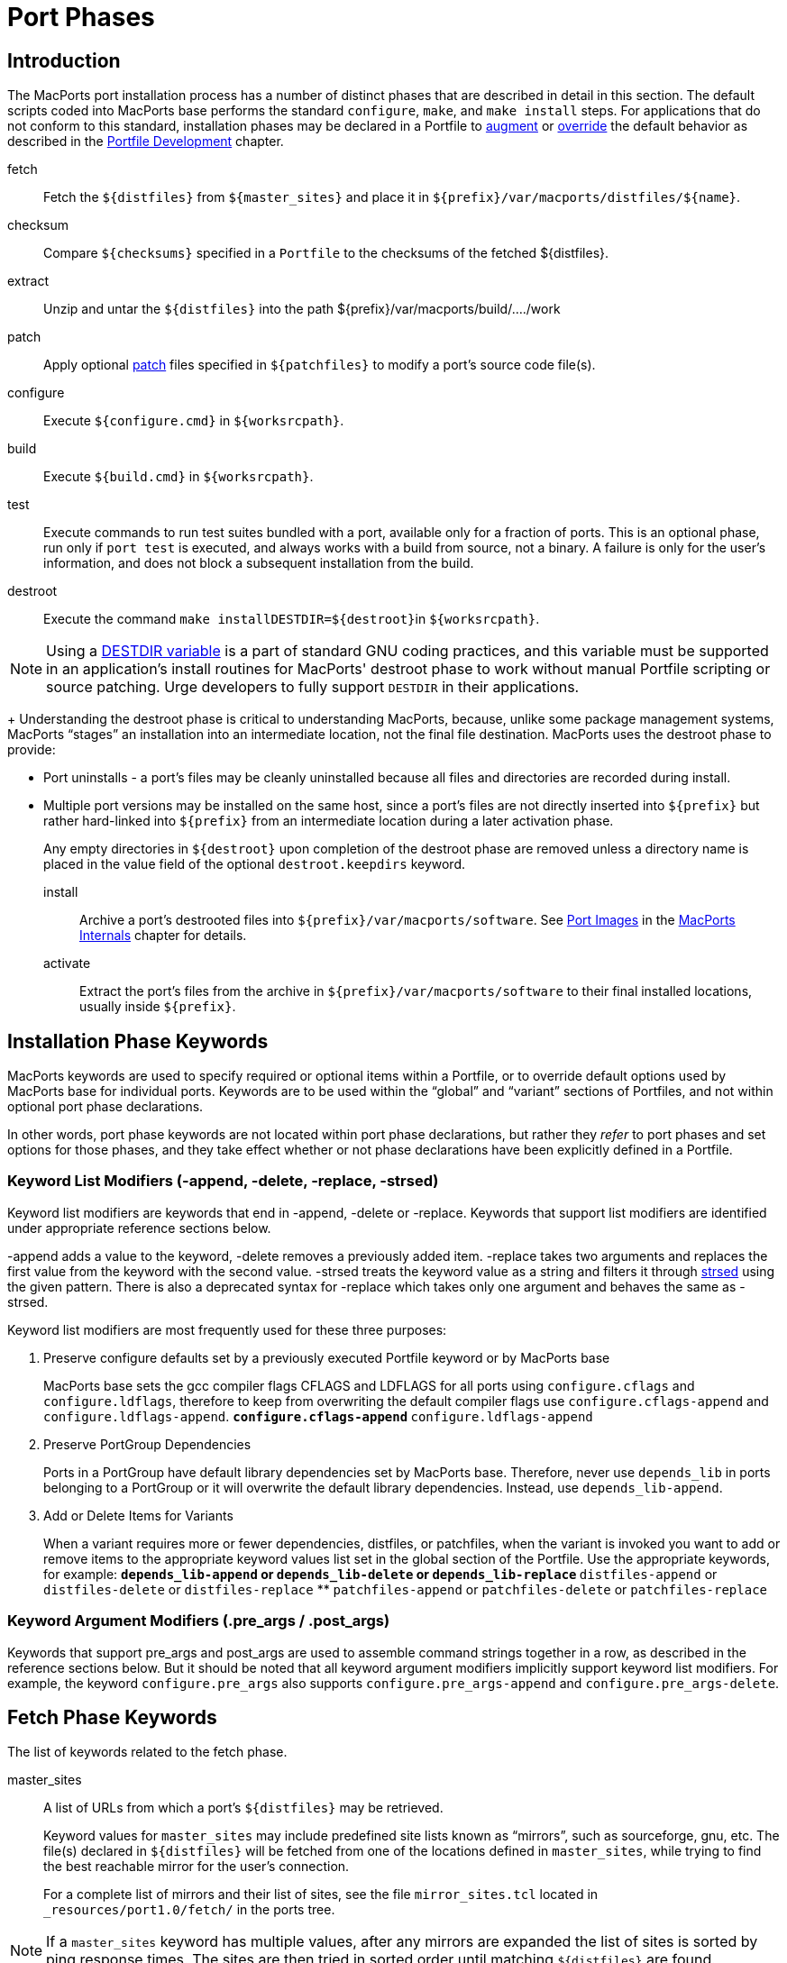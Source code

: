 [[reference.phases]]
= Port Phases

[[reference.phases.introduction]]
== Introduction

The MacPorts port installation process has a number of distinct phases that are described in detail in this section.
The default scripts coded into MacPorts base performs the standard [cmd]``configure``, [cmd]``make``, and [cmd]``make
    install`` steps.
For applications that do not conform to this standard, installation phases may be declared in a Portfile to <<development.examples.augment,augment>> or <<development.examples.override,override>> the default behavior as described in the <<development,Portfile Development>> chapter.

fetch::
Fetch the `${distfiles}` from `${master_sites}` and place it in [path]`${prefix}/var/macports/distfiles/${name}`.

checksum::
Compare `${checksums}` specified in a [path]`Portfile` to the checksums of the fetched ${distfiles}.

extract::
Unzip and untar the `${distfiles}` into the path ${prefix}/var/macports/build/..../work

patch::
Apply optional https://en.wikipedia.org/wiki/Patch_(Unix)[patch] files specified in `${patchfiles}` to modify a port's source code file(s).

configure::
Execute `${configure.cmd}` in ``${worksrcpath}``.

build::
Execute `${build.cmd}` in ``${worksrcpath}``.

test::
Execute commands to run test suites bundled with a port, available only for a fraction of ports.
This is an optional phase, run only if [cmd]``port test`` is executed, and always works with a build from source, not a binary.
A failure is only for the user's information, and does not block a subsequent installation from the build.

destroot::
Execute the command [cmd]``make install````DESTDIR=${destroot}``in ``${worksrcpath}``.
+


[NOTE]
====
Using a https://www.gnu.org/prep/standards/html_node/DESTDIR.html[DESTDIR
            variable] is a part of standard GNU coding practices, and this variable must be supported in an application's install routines for MacPorts' destroot phase to work without manual Portfile scripting or source patching.
Urge developers to fully support `DESTDIR` in their applications.
====
+
Understanding the destroot phase is critical to understanding MacPorts, because, unlike some package management systems, MacPorts "`stages`" an installation into an intermediate location, not the final file destination.
MacPorts uses the destroot phase to provide:

* Port uninstalls - a port's files may be cleanly uninstalled because all files and directories are recorded during install.
* Multiple port versions may be installed on the same host, since a port's files are not directly inserted into `${prefix}` but rather hard-linked into `${prefix}` from an intermediate location during a later activation phase.

+
Any empty directories in `${destroot}` upon completion of the destroot phase are removed unless a directory name is placed in the value field of the optional `destroot.keepdirs` keyword.

install::
Archive a port's destrooted files into [path]`${prefix}/var/macports/software`.
See <<internals.images,Port Images>> in the <<internals,MacPorts Internals>> chapter for details.

activate::
Extract the port's files from the archive in [path]`${prefix}/var/macports/software` to their final installed locations, usually inside ``${prefix}``.

[[reference.phases.installation]]
== Installation Phase Keywords

MacPorts keywords are used to specify required or optional items within a Portfile, or to override default options used by MacPorts base for individual ports.
Keywords are to be used within the "`global`" and "`variant`" sections of Portfiles, and not within optional port phase declarations.

In other words, port phase keywords are not located within port phase declarations, but rather they _refer_ to port phases and set options for those phases, and they take effect whether or not phase declarations have been explicitly defined in a Portfile.

[[reference.phases.installation.list-modifiers]]
=== Keyword List Modifiers (-append, -delete, -replace, -strsed)

Keyword list modifiers are keywords that end in -append, -delete or -replace.
Keywords that support list modifiers are identified under appropriate reference sections below.

-append adds a value to the keyword, -delete removes a previously added item.
-replace takes two arguments and replaces the first value from the keyword with the second value.
-strsed treats the keyword value as a string and filters it through <<reference.tcl-extensions.strsed,strsed>> using the given pattern.
There is also a deprecated syntax for -replace which takes only one argument and behaves the same as -strsed.

Keyword list modifiers are most frequently used for these three purposes:

. Preserve configure defaults set by a previously executed Portfile keyword or by MacPorts base
+
MacPorts base sets the gcc compiler flags CFLAGS and LDFLAGS for all ports using `configure.cflags` and ``configure.ldflags``, therefore to keep from overwriting the default compiler flags use `configure.cflags-append` and ``configure.ldflags-append``.
** `configure.cflags-append`
** `configure.ldflags-append`
. Preserve PortGroup Dependencies
+
Ports in a PortGroup have default library dependencies set by MacPorts base.
Therefore, never use `depends_lib` in ports belonging to a PortGroup or it will overwrite the default library dependencies.
Instead, use ``depends_lib-append``.
. Add or Delete Items for Variants
+
When a variant requires more or fewer dependencies, distfiles, or patchfiles, when the variant is invoked you want to add or remove items to the appropriate keyword values list set in the global section of the Portfile.
Use the appropriate keywords, for example:
** `depends_lib-append` or `depends_lib-delete` or `depends_lib-replace`
** `distfiles-append` or `distfiles-delete` or `distfiles-replace`
** `patchfiles-append` or `patchfiles-delete` or `patchfiles-replace`


[[reference.phases.installation.argument-modifiers]]
=== Keyword Argument Modifiers (.pre_args / .post_args)

Keywords that support pre_args and post_args are used to assemble command strings together in a row, as described in the reference sections below.
But it should be noted that all keyword argument modifiers implicitly support keyword list modifiers.
For example, the keyword `configure.pre_args` also supports `configure.pre_args-append` and ``configure.pre_args-delete``.

[[reference.phases.fetch]]
== Fetch Phase Keywords

The list of keywords related to the fetch phase.

master_sites::
A list of URLs from which a port's `${distfiles}` may be retrieved.
+
Keyword values for `master_sites` may include predefined site lists known as "`mirrors`", such as sourceforge, gnu, etc.
The file(s) declared in `${distfiles}` will be fetched from one of the locations defined in ``master_sites``, while trying to find the best reachable mirror for the user's connection.
+
For a complete list of mirrors and their list of sites, see the file [path]`mirror_sites.tcl` located in [path]`_resources/port1.0/fetch/` in the ports tree.
+


[NOTE]
====
If a `master_sites` keyword has multiple values, after any mirrors are expanded the list of sites is sorted by ping response times.
The sites are then tried in sorted order until matching `${distfiles}` are found.
====

* Default: `none` (but the `macports_distfiles` mirror is always implicitly appended)
* Examples:
+

[source]
----
master_sites        https://www.example.org/files/ \
                    https://mirror.example.org/example_org/files/
----
+
You may also use mirror site lists predefined by MacPorts.
Here the sourceforge, gnu, and freebsd mirrors are used.
+

[source]
----
master_sites        sourceforge gnu freebsd
----
+
When using mirror master_sites, the subdirectory `${name}` is checked on every mirror.
If the mirror subdirectory does not match ${name}, then you may specify it using after the mirror separated by a colon.
+

[source]
----
master_sites        sourceforge:widget \
                    gnu:widget
----
+
For ports that must fetch multiple download files from different locations, you must label the files with tags and match the tags to a `distfiles` keyword.
The format is ``mirror:subdirectory:tag``.
+
In the example below, file_one.tar.gz is fetched from sourceforge mirrors in subdirectory ``${name}``; file tagtwo.tar.gz is fetched from the gnu mirrors in subdirectory sources.
+

[source]
----
master_sites        sourceforge::tagone \
                    gnu:sources:tagtwo

distfiles           file_one.tar.gz:tagone \
                    file_two.tar.gz:tagtwo
----

master_sites.mirror_subdir::
Subdirectory to append to all mirror sites for any list specified in ``${master_sites}``.

* Default: `${name}`
* Example:
+

[source]
----
master_sites.mirror_subdir  magic
----

patch_sites::
A list of sites from which a port's patchfiles may be downloaded, where applicable.

* Default: `${master_sites}`
* Example:
+

[source]
----
patch_sites         ftp://ftp.patchcityrepo.com/pub/magic/patches
----

patch_sites.mirror_subdir::
Subdirectory to append to all mirror sites for any list specified in ``${patch_sites}``.

* Default: `${name}`
* Example:
+

[source]
----
patch_sites.mirror_subdir   magic
----

distname::
The name of the distribution filename, not including the extract suffix (see below).

* Default: `${name}-${version}`
* Example:
+

[source]
----
distname            ${name}
----

distfiles::
The full distribution filename, including the extract suffix.
Used to specify non-default distribution filenames; this keyword must be specified (and tags used) when a port has multiple download files (see master_sites).

* Default: `${distname}${extract.suffix}`
* Examples:
+

[source]
----
distfiles           ${name}-dev_src.tgz
----
+

[source]
----
distfiles           file_one.tar.gz:tagone \
                    file_two.tar.gz:tagtwo
----

dist_subdir::
The last path component of ``${distpath}``.
Override it to store multiple ports' distfiles in the same directory (such as multiple ports providing different versions of the same software), or if a https://trac.macports.org/wiki/PortfileRecipes#stealth-updates[stealth
update] has occurred. 

* Default: `${name}`
* Examples:
+

[source]
----
dist_subdir         gcc
----
+

[source]
----
dist_subdir         ${name}/${version}_1
----

worksrcdir::
Sets the path to source directory relative to workpath.
It can be used if the extracted source directory has a different name then the distfile.
Also used if the source to be built is in a subdirectory.

* Default: `${distname}`
* Examples:
+

[source]
----
worksrcdir          ${name}-src-${version}
----
+

[source]
----
worksrcdir          ${distname}/src
----

[[reference.phases.fetch.advanced]]
=== Advanced Fetch Options

Some mirrors require special options for a resource to be properly fetched.

fetch.type::
Change the fetch type.
This is only necessary if a <<reference.phases.fetch.bzr,bzr>>, <<reference.phases.fetch.cvs,cvs>>, <<reference.phases.fetch.git,git>>, <<reference.phases.fetch.hg,hg>>, or <<reference.phases.fetch.svn,svn>> checkout is being used. `standard` is used for a normal http or ftp fetch using `${distfiles}` and is used as default.

* Default: `standard`
* Values: `standard```bzr````cvs````git````hg````svn``
* Example:
+

[source]
----
fetch.type          svn
svn.url             svn://example.org
svn.revision        2100
----

fetch.user::
HTTP or FTP user to fetch the resource.

* Default: none
* Example:
+

[source]
----
TODO: add example
----

fetch.password::
HTTP or FTP password to fetch the resource.

* Default: none
* Example:
+

[source]
----
TODO: add example
----

fetch.use_epsv::
Whether to use EPSV command for FTP transfers.

* Default: `yes`
* Example:
+

[source]
----
fetch.use_epsv      no
----

fetch.ignore_sslcert::
Whether to ignore the host SSL certificate (for HTTPS).

* Default: `no`
* Example:
+

[source]
----
fetch.ignore_sslcert    yes
----

[[reference.phases.fetch.bzr]]
=== Fetch from BZR

https://bazaar.canonical.com/en/[Bzr] may be used as an alternative method of fetching distribution files using the keywords in this section.
However, fetching via bzr may cause non-reproducible builds, so it is strongly discouraged.

The `bzr`<<reference.phases.fetch.advanced.fetch-type,fetch.type>> is used to fetch source code from a bzr repository.

bzr.url::
This specifies the url from which to fetch files.

* Default: none
* Examples:
+

[source]
----
bzr.url             lp:inkscape
----
+

[source]
----
bzr.url             lp:~callelejdfors/pycg/trunk
----

bzr.revision::
Optional tag for fetching with bzr, this specifies the revision to checkout

* Default: -1 (the last committed revision)
* Example:
+

[source]
----
bzr.revision          2209
----

[[reference.phases.fetch.cvs]]
=== Fetch from CVS

http://www.nongnu.org/cvs/[CVS] may be used as an alternative method of fetching distribution files using the keywords in this section.
However, fetching via CVS may cause non-reproducible builds, so it is strongly discouraged.

The `cvs`<<reference.phases.fetch.advanced.fetch-type,fetch.type>> is used to fetch source code from a CVS repository.

cvs.root::
Specify the url from which to fetch files.

* Default: none
* Example:
+

[source]
----
cvs.root            :pserver:anonymous@cvs.sv.gnu.org:/sources/emacs
----

cvs.password::
Password to login to the CVS server.

* Default: none
* Example:
+

[source]
----
cvs.password        nice-password
----

cvs.tag::
Optional for fetching with CVS, this specifies the code revision to checkout.

* Default: none
* Example:
+

[source]
----
cvs.tag             HEAD
----

cvs.date::
A date that identifies the CVS code set to checkout.

* Default: none
* Example:
+

[source]
----
cvs.date            "12-April-2007"
----

cvs.module::
A CVS module from which to check out the code.

* Default: none
* Example:
+

[source]
----
cvs.module          Sources
----

[[reference.phases.fetch.git]]
=== Fetch from Git

https://git-scm.com/[Git] may be used as an alternative method of fetching distribution files using the keywords in this section.
However, fetching via Git may cause non-reproducible builds, so it is strongly discouraged.

The `git`<<reference.phases.fetch.advanced.fetch-type,fetch.type>> is used to fetch source code from a git repository.

git.url::
This specifies the url from which to fetch files.

* Default: none
* Examples:
+

[source]
----
git.url             git://git.kernel.org/pub/scm/git/git.git
----
+

[source]
----
git.url             https://www.kernel.org/pub/scm/git/git.git
----

git.branch::
Optional tag for fetching with git, this specifies the tag or other commit-ish that git should checkout.
Note that any tag on a branch besides HEAD should be prefixed by origin/.

* Default: none
* Example:
+

[source]
----
git.branch             72bf1c8
----
+

[source]
----
git.branch             origin/next
----

[[reference.phases.fetch.hg]]
=== Fetch from Mercurial

https://mercurial.selenic.com/[Mercurial] may be used as an alternative method of fetching distribution files using the keywords in this section.
However, fetching via Mercurial may cause non-reproducible builds, so it is strongly discouraged.

The `hg`<<reference.phases.fetch.advanced.fetch-type,fetch.type>> is used to fetch source code from a Mercurial repository.

hg.url::
This specifies the url from which to fetch files.

* Default: none
* Examples:
+

[source]
----
hg.url              https://www.kernel.org/hg/index.cgi/linux-2.6/
----
+

[source]
----
hg.url              http://hg.intevation.org/mercurial
----

hg.tag::
Optional tag which should be fetched.
Can be a Mercurial tag or a revision.
To prevent non-reproducible builds use of tip as revision is discouraged.

* Default: tip
* Example:
+

[source]
----
hg.tag              v1.3
----
+

[source]
----
hg.tag              ceb884843737
----

[[reference.phases.fetch.svn]]
=== Fetch from Subversion

https://subversion.apache.org/[Subversion] may be used as an alternative method of fetching distribution files using the keywords in this section.
However, fetching via Subversion may cause non-reproducible builds, so it is strongly discouraged.

The `svn`<<reference.phases.fetch.advanced.fetch-type,fetch.type>> is used to fetch source code from an svn repository.

svn.url::
This specifies the url from which to fetch files.

* Default: none
* Examples:
+

[source]
----
svn.url             https://www.example.com/svn-repo/mydirectory
----
+

[source]
----
svn.url             svn://svn.example.com/svn-repo/mydirectory
----

svn.revision::
Optional tag for fetching with Subversion, this specifies the peg revision to checkout; it corresponds to the @REV syntax of the svn cli.

* Default: none
* Example:
+

[source]
----
svn.revision        37192
----

svn.method::
Optional tag for fetching with Subversion, this specifies whether to check out the code into a working copy, or just export it without the working copy metadata.
An export is preferable because it takes half the disk space, but some software expects to be built in a working copy (for example because it wants to record the revision number into itself somewhere).

* Default: export
* Example:
+

[source]
----
svn.method          checkout
----

[[reference.phases.checksum]]
== Checksum Phase Keywords

The list of keywords related to the checksum phase.

checksums::
Checksum(s) of the distribution files.
For ports with multiple distribution files, filenames must be included to associate files with their checksums.
+
At least two checksum types (typically rmd160 and sha256) should be used to ensure the integrity of the distfiles.

* Default: none
* Examples:
+

[source]
----
checksums           rmd160  0c1147242adf476f5e93f4d59b553ee3ea378b23 \
                    sha256  baf8a29ff721178317aac7b864c2d392b1accc02de8677dd24c18fd5717bf26e
----
+

[source]
----
checksums           ${distname}${extract.suffix} \
                        rmd160  0c1147242adf476f5e93f4d59b553ee3ea378b23 \
                        sha256  883715307c31ae2c145db15d2404d89a837f4d03d7e6932aed21d1d1f21dad89 \
                    hobbit.tar.gz \
                        rmd160  82b9991f3bf0ceedbf74c188c5fa44b98b5e40c9 \
                        sha256  2c3afd16915e9f8eac2351673f8b599f5fd2ff9064d4dfe61f750d72bab740b3
----

[[reference.phases.extract]]
== Extract Phase Keywords

The list of keywords related to the extract phase.

extract.asroot::
This keyword is used to specify that the extract phase should be done as the root user.

* Default: `no`
* Example:
+

[source]
----
extract.asroot      no
----

extract.suffix::
This keyword is used to specify the extract suffix type.

* Default: [path]`.tar.gz`
* Example:
+

[source]
----
extract.suffix      .tgz
----

use_7z::
This keyword is for downloads that are compressed using the 7z algorithm.
When invoked, it automatically sets:

  extract.suffix = .7z
  extract.cmd    = 7za

* Default: `no`
* Example:
+

[source]
----
use_7z           yes
----

use_bzip2::
This keyword is for downloads that are tarred and bzipped.
When invoked, it automatically sets:

  extract.suffix = .tar.bz2
  extract.cmd    = bzip

* Default: `no`
* Example:
+

[source]
----
use_bzip2           yes
----

use_lzip::
This keyword is for downloads that are compressed
using the lzma algorithm.
When invoked, it automatically sets:

  extract.suffix    = .tar.lz
  extract.cmd       = lzip
  extract.pre_args  = -dc
  extract.post_args = "| tar -xf -"

* Default: `no`
* Example:

[source]
----
use_lzip            yes
----

use_lzma::
This keyword is for downloads that are compressed using the lzma algorithm.
When invoked, it automatically sets:

  extract.suffix    = .lzma
  extract.cmd       = lzma

* Default: `no`
* Example:
+

[source]
----
use_lzma             yes
----

use_zip::
This keyword is for downloads that are zipped.
When invoked, it automatically sets:

  extract.suffix    = .zip
  extract.cmd       = unzip
  extract.pre_args  = -q
  extract.post_args = "-d ${extract.dir}"

* Default: `no`
* Example:
+

[source]
----
use_zip             yes
----

use_xz::
This keyword is for downloads that are compressed using the xz tool.
When invoked, it automatically sets:

  extract.suffix    = .tar.xz
  extract.cmd       = xz

* Default: `no`
* Example:
+

[source]
----
use_xz             yes
----

extract.mkdir::
This keyword is used to specify if the directory [path]`worksrcdir` is part of the distfile or if it should be created automatically and the distfiles should be extracted there instead.
This is useful for distfiles with a flat structure which would pollute the [path]`worksrcdir` with lots of files.

* Default: `no`
* Example:
+

[source]
----
extract.mkdir       yes
----

extract.only::
List of files to extract into ``${worksrcpath}``.
Only use if default extract behavior is not correct for your port.

* Default: `${distfiles}`
* Example:
+

[source]
----
extract.only        foo.tar.gz
----
+

[source]
----
extract.only-append     bar.tar.gz
extract.only-delete     foo.tar.gz
----

extract.cmd::
Command to perform extraction.

* Default: [cmd]``gzip``
* Example:
+

[source]
----
extract.cmd         gunzip
----

extract.args::
Main arguments to ``extract.cmd``; additional arguments passed before and after the main arguments.

* Default: `${distpath}/${distfile}`
* Example:
+

[source]
----
extract.args        ${distpath}/${distfile}
----

+
The following argument modifiers are available:

* ``extract.pre_args``, defaults to: `-dc`
* ``extract.post_args``, defaults to: `"| tar -xf -"`
* Examples:
+

[source]
----
extract.pre_args    xf
extract.post_args   "| gnutar -x"
----

[[reference.phases.patch]]
== Patch Phase Keywords

The list of keywords related to the patch phase.

patch.dir::
Specify the base path for patch files.

* Default: `${worksrcpath}`
* Example:
+

[source]
----
patch.dir           ${worksrcpath}/util
----

patch.cmd::
Specify the command to be used for patching files.

* Default: [cmd]``patch``
* Example:
+

[source]
----
patch.cmd           cat
----

patchfiles::
Specify patch files to be applied for a port; list modifiers specify patchfiles to be added or removed from a previous patchfile declaration.

* Default: none
* Example:
+

[source]
----
patchfiles          patch-destdir-variable-fix.diff \
                    patch-source.c.diff
----
+

[source]
----
patchfiles-append   patch-configure.diff
patchfiles-delete   patch-destdir-variable-fix.diff
----

patch.args::
Main arguments to ``patch.cmd``; optional argument modifiers pass arguments before and after the main arguments.

* Default: none
* Example:
+

[source]
----
patch.args          ???
----

+
The following argument modifiers are available:

* ``patch.pre_args``, defaults to: `-p0`
* ``patch.post_args``, defaults to: none
* Examples:
+

[source]
----
patch.pre_args      -p1
patch.post_args     ???
----

[[reference.phases.configure]]
== Configure Phase Keywords

The list of keywords related to the configure phase.

MacPorts base sets some important default configure options, so should use the -append version of most configure keywords so you don't overwrite them.
For example, MacPorts base sets default `configure.cflags` so you should always use `configure.cflags-append` to set additional CFLAGS in Portfiles.

use_configure::
Sets if the configure phase should be run.
Can be used if the port has no [path]`./configure` script.

* Default: `yes`
* Example:
+

[source]
----
use_configure    no
----

configure.cmd::
Selects the command to be run in the default configure phase.

* Default: `$$.$$/configure`
* Example:
+

[source]
----
configure.cmd       ./config.sh
----

configure.env::
Set environment variables for configure; list modifiers add and delete items from a previous Portfile configure.env keyword, or a default set by MacPorts base.
If available, it is encouraged to use the predefined options (like <<reference.phases.configure.cflags,configure.cflags>>) instead of modifying configure.env directly.

* Default: `CFLAGS=-I${prefix}/include LDFLAGS=-L${prefix}/lib`
* Example:
+

[source]
----
configure.env       QTDIR=${prefix}/lib/qt3
----
+

[source]
----
configure.env-append    ABI=32
configure.env-delete    TCLROOT=${prefix}
----

configure.optflags::
Set optimization compiler flags; list modifiers add or delete items from a previous Portfile configure.optflags keyword or the default set by MacPorts base.

* Default: `-Os`
* Example:
+

[source]
----
configure.optflags    -O2
----
+

[source]
----
configure.optflags-append     -finline-functions
configure.optflags-delete     -Os
----

configure.cflags::
Set CFLAGS compiler flags; list modifiers add or delete items from a previous Portfile configure.cflags keyword or the default set by MacPorts base.

* Default: `${configure.optflags}`
* Example:
+

[source]
----
configure.cflags    -Os -flat_namespace
----
+

[source]
----
configure.cflags-append     "-undefined suppress"
configure.cflags-delete     -O2
----

configure.ldflags::
Set LDFLAGS compiler flags; list modifiers add or delete items from a previous Portfile configure.ldflags keyword or the default set by MacPorts base.

* Default: `-L${prefix}/lib -Wl,-headerpad_max_install_names`
* Example:
+

[source]
----
configure.ldflags   "-L${worksrcpath}/zlib -lz"
----
+

[source]
----
configure.ldflags-append    "-L/usr/X11R6/lib -L${worksrcpath}/lib"
configure.ldflags-delete    -L${prefix}/lib/db44
----

configure.cppflags::
Set CPPFLAGS to be passed to the C processor; list modifiers add or delete items from a previous Portfile configure.cppflags keyword or the default set by MacPorts base.

* Default: `-I${prefix}/include`
* Example:
+

[source]
----
configure.cppflags  -I${worksrcpath}/include
----
+

[source]
----
configure.cppflags-append   "-I/usr/X11R6/lib -I${worksrcpath}/lib -DHAVE_RRD_12X"
configure.cppflags-delete   -I${prefix}/lib/db44
----

configure.cxxflags::
Set CXXFLAGS to be passed to the C++ processor; list modifiers add or delete items from a previous Portfile configure.cxxflags keyword or the default set by MacPorts base.

* Default: `${configure.optflags}`
* Example:
+

[source]
----
TODO: add example
----

configure.objcflags::
TODO: add description

* Default: `${configure.optflags}`
* Example:
+

[source]
----
TODO: add example
----

configure.classpath::
TODO: add description

* Default: ???
* Example:
+

[source]
----
TODO: add example
----

configure.macosx_deployment_target::
TODO: add description

* Default: ???
* Example:
+

[source]
----
TODO: add example
----

configure.fflags::
Set FFLAGS to be passed to the Fortran compiler; list modifiers add or delete items from a previous Portfile configure.fflags keyword or the default set by MacPorts base.

* Default: `${configure.optflags}`
* Example:
+

[source]
----
configure.fflags    -Os
----

configure.fcflags::
Set FCFLAGS to be passed to the Fortran compiler; list modifiers add or delete items from a previous Portfile configure.fcflags keyword or the default set by MacPorts base.

* Default: `${configure.optflags}`
* Example:
+

[source]
----
configure.fcflags   -Os
----

configure.f90flags::
Set F90FLAGS to be passed to the Fortran 90 compiler; list modifiers add or delete items from a previous Portfile configure.f90flags keyword or the default set by MacPorts base.

* Default: `${configure.optflags}`
* Example:
+

[source]
----
configure.f90flags  -Os
----

configure.cc::
C compiler for the CC environment variable when invoking the configure script.

* Default: `???`
* Example:
+

[source]
----
configure.cc        ${prefix}/bin/gcc-mp-4.2
----

configure.cpp::
C preprocessor for the CPP environment variable when invoking the configure script.

* Default: `???`
* Example:
+

[source]
----
configure.cpp       /usr/bin/cpp-3.3
----

configure.cxx::
C++ compiler for the CXX environment variable when invoking the configure script.

* Default: `???`
* Example:
+

[source]
----
configure.cxx       /usr/bin/g++-4.0
----

configure.objc::
Objective-C compiler for the OBJC environment variable when invoking the configure script.

* Default: `???`
* Example:
+

[source]
----
configure.objc      /usr/bin/gcc-4.0
----

configure.fc::
Fortran compiler for the FC environment variable when invoking the configure script.

* Default: `???`
* Example:
+

[source]
----
configure.fc        ${prefix}/bin/gfortran-mp-4.2
----

configure.f77::
Fortran 77 compiler for the F77 environment variable when invoking the configure script.

* Default: `???`
* Example:
+

[source]
----
configure.f77       ${prefix}/bin/gfortran-mp-4.2
----

configure.f90::
Fortran 90 compiler for the F90 environment variable when invoking the configure script.

* Default: `???`
* Example:
+

[source]
----
configure.f90       ${prefix}/bin/gfortran-mp-4.2
----

configure.javac::
Java compiler for the JAVAC environment variable when invoking the configure script.

* Default: `???`
* Example:
+

[source]
----
configure.javac     ${prefix}/bin/jikes
----

configure.compiler::
Select a compiler suite to fill the compiler environment variables.
All variables/tools a compiler suite can provide are set.
Manually set variables are not overwritten.
Keep in mind that not all compiler suites might be available on your platform: `gcc-3.3` is available on Mac OS X 10.3 and 10.4 PowerPC, `gcc-4.0` is available on 10.4 and 10.5, `gcc-4.2` and `llvm-gcc-4.2` are available on 10.5 and 10.6, and `clang` is available on 10.6 and later.
+
Only use it if a port really needs a different compiler.

* Default: `apple-gcc-4.2` on Mac OS X 10.4
* Default: `gcc-4.2` with Xcode 3.x on Mac OS X 10.5 and 10.6
* Default: `llvm-gcc-4.2` with Xcode 4.0 through 4.2 on Mac OS X 10.6 and 10.7
* Default: `clang` with Xcode 4.3 and later on OS X 10.7 and later
* Values: `gcc-3.3```gcc-4.0````gcc-4.2````llvm-gcc-4.2````clang````macports-clang-3.3````macports-clang-3.4````macports-clang-3.7````macports-clang-3.8````macports-clang-3.9````macports-clang-4.0````macports-clang-5.0````macports-clang-6.0````apple-gcc-4.0````apple-gcc-4.2````macports-gcc-4.3````macports-gcc-4.4````macports-gcc-4.5````macports-gcc-4.6````macports-gcc-4.7````macports-gcc-4.8````macports-gcc-4.9````macports-gcc-5````macports-gcc-6````macports-gcc-7````macports-gcc-8``
* Example:
+

[source]
----
configure.compiler  macports-gcc-4.5
----

configure.perl::
Set PERL flag for selecting a Perl interpreter.

* Default: `???`
* Example:
+

[source]
----
configure.perl      ${prefix}/bin/perl5.26
----

configure.python::
Set PYTHON flag for selecting a Python interpreter.

* Default: `???`
* Example:
+

[source]
----
configure.python    ${prefix}/bin/python2.7
----

configure.ruby::
Set RUBY flag for selecting a Ruby interpreter.

* Default: `???`
* Example:
+

[source]
----
configure.ruby      ${prefix}/bin/ruby
----

configure.install::
Set `INSTALL` flag for selecting an install tool; used for copying files and creating directories.

* Default: [path]`/usr/bin/install`
* Example:
+

[source]
----
configure.install   ${prefix}/bin/ginstall
----

configure.awk::
Set AWK flag for selecting an awk executable.

* Default: `???`
* Example:
+

[source]
----
configure.awk       ${prefix}/bin/gawk
----

configure.bison::
Set BISON flag for selecting a bison executable, a parser generator.

* Default: `???`
* Example:
+

[source]
----
configure.bison     /usr/bin/bison
----

configure.pkg_config::
Set PKG_CONFIG flag for helping find pkg_config, a tool for retrieving information about installed libraries.

* Default: `???`
* Example:
+

[source]
----
configure.pkg_config    ${prefix}/bin/pkg-config
----

configure.pkg_config_path::
Set PKG_CONFIG_PATH flag for telling pkg_config where to search for information about installed libraries.

* Default: `${prefix}/lib/pkgconfig:${prefix}/share/pkgconfig`
* Example:
+

[source]
----
configure.pkg_config_path   ${python.prefix}/lib/pkgconfig
----

configure.args::
Main arguments to ``configure.cmd``; optional argument modifiers pass arguments before and after the main arguments.

* Default: none
* Example:
+

[source]
----
configure.args      --bindir=${prefix}/bin
----

+
The following argument modifiers are available:

* ``configure.pre_args``, defaults to: `--prefix=${prefix}`
* ``configure.post_args``, defaults to: none
* Examples:
+

[source]
----
configure.pre_args  --prefix=${prefix}/share/bro
configure.post_args OPT="-D__DARWIN_UNIX03"
----

[[reference.phases.configure.universal]]
=== Configure Universal

Universal keywords are used to make a port compile on OS X for multiple architectures.

[NOTE]
====
There is a default universal variant made available to all ports by MacPorts base, so redefining universal keywords should only be done to make a given port compile if the default options fail to do so.
====

configure.universal_args::
Arguments used in the configure script to build the port universal.

* Default: `--disable-dependency-tracking`
* Example:
+

[source]
----
TODO: add example
----

configure.universal_cflags::
Additional flags to put in the CFLAGS environment variable when invoking the configure script.
Default value is based on ``${configure.universal_archs}``.

* Default: 
+
(PowerPC Tiger) `-isysroot ${developer_dir}/SDKs/MacOSX10.4u.sdk -arch i386 -arch ppc`
+
(Intel Tiger / Leopard) `-arch i386 -arch ppc`
+
(Snow Leopard and later) `-arch x86_64 -arch i386`
* Example:
+

[source]
----
TODO: add example
----

configure.universal_cppflags::
Additional flags to put in the CPPFLAGS environment variable when invoking the configure script.

* Default: 
+
(PowerPC Tiger) `-isysroot ${developer_dir}/SDKs/MacOSX10.4u.sdk`
+
(others) none
* Example:
+

[source]
----
TODO: add example
----

configure.universal_cxxflags::
Additional flags to put in the CXXFLAGS environment variable when invoking the configure script.
Default value is based on ``${configure.universal_archs}``.

* Default: 
+
(PowerPC Tiger) `-isysroot ${developer_dir}/SDKs/MacOSX10.4u.sdk -arch i386 -arch ppc`
+
(Intel Tiger / Leopard) `-arch i386 -arch ppc`
+
(Snow Leopard and later) `-arch x86_64 -arch i386`
* Example:
+

[source]
----
TODO: add example
----

configure.universal_ldflags::
Additional flags to put in the LDFLAGS environment variable when invoking the configure script.

* Default: 
+
(PowerPC Tiger) `-Wl,-syslibroot,${developer_dir}/SDKs/MacOSX10.4u.sdk -arch i386 -arch ppc`
+
(Intel Tiger / Leopard) `-arch i386 -arch ppc`
+
(Snow Leopard and later) `-arch x86_64 -arch i386`
* Example:
+

[source]
----
TODO: add example
----

[[reference.phases.configure.automake-autoconf]]
=== Automake, Autoconf, and Autoreconf

The list of configure keywords available for ports that need automake and/or autoconf.

use_autoreconf::
Whether or not to use autoreconf

* Default: `no`
* Example:
+

[source]
----
use_autoreconf      yes
----

use_automake::
Whether or not to use automake.

* Default: `no`
* Example:
+

[source]
----
use_automake        yes
----

automake.env::
Environment variables to pass to automake.

* Default: ???
* Example:
+

[source]
----
automake.env        CFLAGS=-I${prefix}/include
----

automake.args::
Arguments to pass to automake.

* Default: ???
* Example:
+

[source]
----
automake.args       --foreign
----

automake.dir::
Directory in which to run ``${automake.cmd}``.

* Default: `${worksrcpath}`
* Example:
+

[source]
----
automake.dir        ./src
----

use_autoconf::
Whether or not to use autoconf.

* Default: `no`
* Example:
+

[source]
----
use_autoconf        yes
----

autoconf.env::
Environmental variables to pass to autoconf.

* Default: ???
* Example:
+

[source]
----
autoconf.env        CFLAGS=-I${prefix}/include/gtk12
----

autoconf.args::
Arguments to pass to autoconf.

* Default: ???
* Example:
+

[source]
----
autoconf.args       "-l src/aclocaldir"
----

autoconf.dir::
Directory in which to run ``${autoconf.cmd}``.

* Default: `${worksrcpath}`
* Example:
+

[source]
----
autoconf.dir        src
----

[[reference.phases.build]]
== Build Phase Keywords

The list of keywords related to the build phase.

build.cmd::
Make command to run in ``${worksrcdir}``.
Only use it if you can't use ``build.type``.

* Default: [cmd]``make``
* Example:
+

[source]
----
build.cmd           scons
----

build.type::
Defines which build software is required and sets `${build.cmd}` accordingly.
The available options are BSD Make, GNU Make, and Xcode. 

* Default: `default` (the default Make on the current platform) 
* Values: `default```bsd````gnu````xcode``
* Example:
+

[source]
----
build.type          bsd
----

build.args::
Main arguments to ``${build.cmd}``; optional argument modifiers pass arguments before and after the main arguments.

* Default: none
* Example:
+

[source]
----
build.args          -DNOWARN
----

+
The following argument modifiers are available:

* ``build.pre_args``, defaults to: `${build.target}`
* ``build.post_args``, defaults to: none
* Examples:
+

[source]
----
build.pre_args      -project AudioSlicer.xcode
build.post_args     CFLAGS_SYS="-DUSE_FREETYPE -DPREFER_FREETYPE"
----

build.target::
Build target to pass to ``${build.cmd}``; list modifiers add or delete items from a previous Portfile build.target keyword or the default set by MacPorts base.

* Default: `all`
* Example:
+

[source]
----
build.target        all-src
----
+

[source]
----
build.target-append     doc extra
build.target-delete     compat
----

build.env::
Set environment variables for build; list modifiers add and delete items from a previous Portfile build.env keyword, or a default set by MacPorts base.

* Default: none

use_parallel_build::
This keyword is for specifying whether or not it is safe for a port to use multiple CPUs or multiple cores in parallel during its build phase.
If `use_parallel_build` is not set to "`no`" in a given port, the option `-j${build.jobs}` is passed to `${build.cmd}` (if `${build.cmd}` is [cmd]``make`` or [cmd]``scons``).

* Default: `yes`
* Example:
+

[source]
----
use_parallel_build  no
----

build.jobs::
The number of simultaneous jobs to run when parallel build is enabled.
The default value is based on the variable `buildmakejobs` in [path]`macports.conf`.

* Default: If `buildmakejobs` is 0, the number of CPU cores in the machine, or the number of GB of physical memory plus one, whichever is less. Otherwise,  the actual value of ``${buildmakejobs}``.

[[reference.phases.test]]
== Test Phase Keywords

The list of keywords related to the test phase.

test.run::
Enable running test suites bundled with a port.

* Default: `no`
* Example:
+

[source]
----
test.run            yes
----

test.cmd::
Test command to run relative to ``${worksrcdir}``.

* Default: `${build.cmd}`
* Example:
+

[source]
----
test.cmd            checks.sh
----

test.target::
Test target to pass to ``${test.cmd}``.

* Default: `test`
* Example:
+

[source]
----
test.target         checks
----

test.args::
Main arguments to ``test.cmd``; optional argument modifiers pass arguments before and after the main arguments.

* Default: none
* Example:
+

[source]
----
test.args    -f Makefile.test
----

+
The following argument modifiers are available:

* ``test.pre_args``, defaults to: `${test.target}`
* ``test.post_args``, defaults to: none

test.env::
Set environment variables for test; list modifiers add and delete items from a previous Portfile test.env keyword, or a default set by MacPorts base.
+
Often `DYLD_LIBRARY_PATH` is set here to support testing dynamically linked libraries.

* Default: none
* Example:
+

[source]
----
test.env       DYLD_LIBRARY_PATH=${worksrcpath}/src/.libs
----

[[reference.phases.destroot]]
== Destroot Phase Keywords

The list of keywords related to the destroot phase.

destroot.cmd::
Install command to run relative to ``${worksrcdir}``.

* Default: `${build.cmd}`
* Example:
+

[source]
----
destroot.cmd        scons
----

destroot.args::
Main arguments to ``${destroot.cmd}``; optional argument modifiers pass arguments before and after the main arguments.

* Default: none
* Example:
+

[source]
----
destroot.args       BINDIR=${prefix}/bin
----

+
The following argument modifiers are available:

* ``destroot.pre_args``, defaults to: `${destroot.target}`
* ``destroot.post_args``, defaults to: `${destroot.destdir}`
* Examples:
+

[source]
----
destroot.pre_args   -project AudioSlicer.xcode
destroot.post_args  INSTDIR=${destroot}${prefix}
----

destroot.target::
Install target to pass to ``${destroot.cmd}``; list modifiers add or delete items from a previous Portfile destroot.target keyword or the default set by MacPorts base.

* Default: `install`
* Example:
+

[source]
----
destroot.target     install install-config install-commandmode
----
+

[source]
----
destroot.target-append  install-plugins
destroot.target-delete  install-commandmode
----

destroot.destdir::
Arguments passed to `${destroot.cmd}` via `${destroot.post_args}` to install correctly into the destroot.

* Default: `DESTDIR=${destroot}`
* Example:
+

[source]
----
destroot.destdir    prefix=${destroot}${prefix}
----

+

[NOTE]
====
If an application's Makefile properly supports the DESTDIR variable, MacPorts will automatically destroot the port properly.
A port must destroot properly or the port will not install correctly, upgrade, or uninstall.
If not, you may need to set this variable, or even patch the application's Makefile.
====
destroot.umask::
Umask to use during destroot.

* Default: `022`
* Example:
+

[source]
----
destroot.umask      002
----

destroot.keepdirs::
A list of directories that should not be removed if empty upon destroot completion.

* Default: ???
* Example:
+

[source]
----
destroot.keepdirs   ${destroot}${prefix}/var/run \
                    ${destroot}${prefix}/var/log \
                    ${destroot}${prefix}/var/cache/mrtg
----

destroot.violate_mtree::
MacPorts tests for compliance to the common directory structure in ``${prefix}``.
If a port is not compliant with the standard, set it to ``yes``.
+
You can find the macports standard in <<internals.hierarchy,MacPorts File Hierarchy>> or in the porthier(7) man page.
+
If `destroot.violate_mtree` is set to ``yes``, the following warning is issued during the installation.
+


----
Warning: portname requests to install files outside the common directory structure!
----
+
This means that the port installed files outside of their normal locations in ``${prefix}``.
These could be files totally outside of ``${prefix}``, which could cause problems on your computer, or files inside of `${prefix}` that are not in a standard location.
Use `port contents ``portname``` to see the location for all files that were installed by a given port.

* Default: `no`
* Example:
+

[source]
----
destroot.violate_mtree      yes
----
